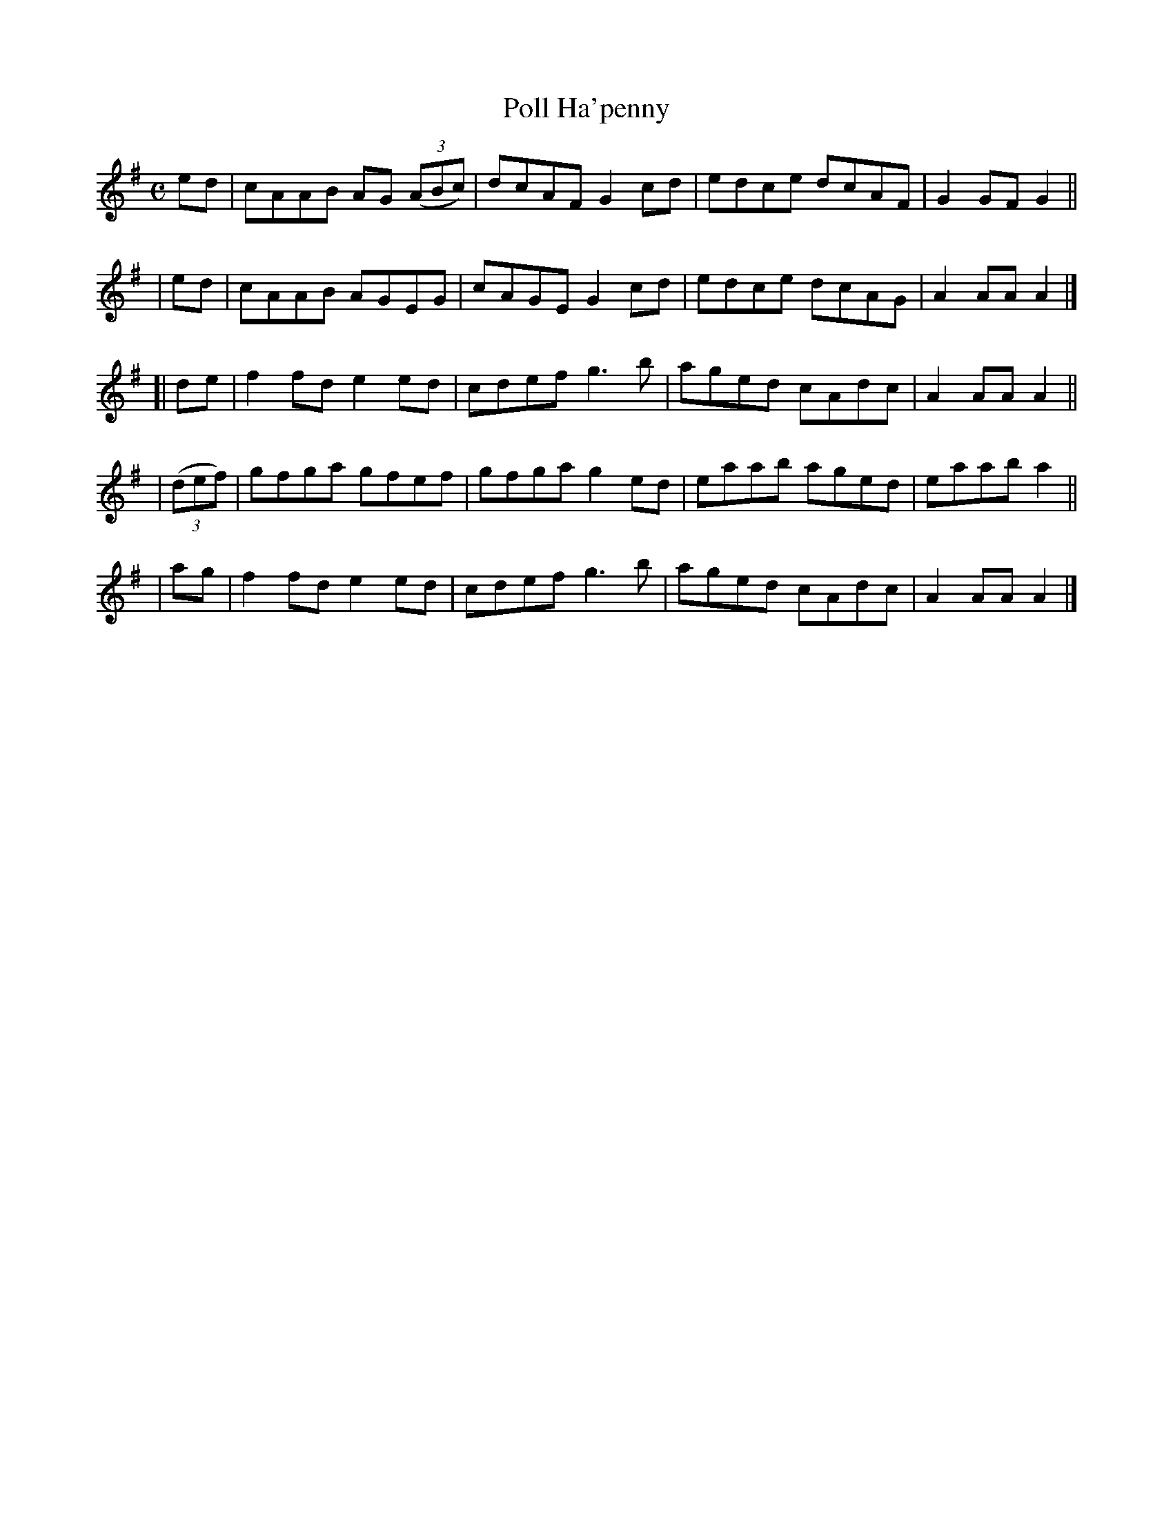 X: 983
T: Poll Ha'penny
B: Francis O'Neill: "The Dance Music of Ireland" (1907) #983
R: reel; long dance, set dance
%S: s:5 b:20(5+5+5+5+5)
Z: Frank Nordberg - http://www.musicaviva.com
F: http://www.musicaviva.com/abc/tunes/ireland/oneill-1001/0983/oneill-1001-0983-1.abc
M: C
L: 1/8
K: Ador
  ed | cAAB AG (3(ABc) | dcAF G2cd | edce dcAF | G2GF G2 ||
| ed | cAAB AGEG | cAGE G2cd | edce dcAG | A2AA A2 |]
[|de | f2fd e2ed | cdef g3b | aged cAdc | A2AA A2 ||
| (3(def) | gfga gfef | gfga g2ed | eaab aged | eaab a2 ||
| ag | f2fd e2ed | cdef g3b | aged cAdc | A2AA A2 |]
